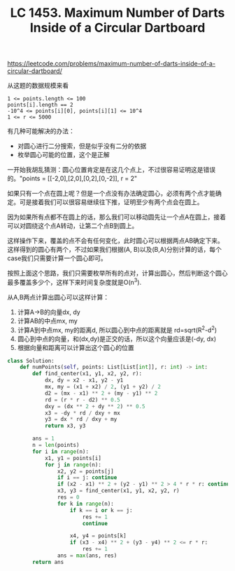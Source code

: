 #+title: LC 1453. Maximum Number of Darts Inside of a Circular Dartboard

https://leetcode.com/problems/maximum-number-of-darts-inside-of-a-circular-dartboard/

从这题的数据规模来看

#+BEGIN_EXAMPLE
1 <= points.length <= 100
points[i].length == 2
-10^4 <= points[i][0], points[i][1] <= 10^4
1 <= r <= 5000
#+END_EXAMPLE

有几种可能解决的办法：
- 对圆心进行二分搜索，但是似乎没有二分的依据
- 枚举圆心可能的位置，这个是正解

一开始我胡乱猜测：圆心位置肯定是在这几个点上，不过很容易证明这是错误的。"points = [[-2,0],[2,0],[0,2],[0,-2]], r = 2"

如果只有一个点在圆上呢？但是一个点没有办法确定圆心，必须有两个点才能确定。可是接着我们可以很容易继续往下推，证明至少有两个点会在圆上。

因为如果所有点都不在圆上的话，那么我们可以移动圆先让一个点A在圆上，接着可以对圆绕这个点A转动，让第二个点B到圆上。

这样操作下来，覆盖的点不会有任何变化，此时圆心可以根据两点AB确定下来。这样得到的圆心有两个，不过如果我们根据(A, B)以及(B,A)分别计算的话，每个case我们只需要计算一个圆心即可。

按照上面这个思路，我们只需要枚举所有的点对，计算出圆心，然后判断这个圆心最多覆盖多少个，这样下来时间复杂度就是O(n^3).

从A,B两点计算出圆心可以这样计算：
1. 计算A->B的向量dx, dy
2. 计算AB的中点mx, my
3. 计算A到中点mx, my的距离d, 所以圆心到中点的距离就是 rd=sqrt(R^2-d^2)
4. 圆心到中点的向量，和(dx,dy)是正交的话，所以这个向量应该是(-dy, dx)
5. 根据向量和距离可以计算出这个圆心的位置

#+BEGIN_SRC python
class Solution:
    def numPoints(self, points: List[List[int]], r: int) -> int:
        def find_center(x1, y1, x2, y2, r):
            dx, dy = x2 - x1, y2 - y1
            mx, my = (x1 + x2) / 2, (y1 + y2) / 2
            d2 = (mx - x1) ** 2 + (my - y1) ** 2
            rd = (r * r - d2) ** 0.5
            dxy = (dx ** 2 + dy ** 2) ** 0.5
            x3 = -dy * rd / dxy + mx
            y3 = dx * rd / dxy + my
            return x3, y3

        ans = 1
        n = len(points)
        for i in range(n):
            x1, y1 = points[i]
            for j in range(n):
                x2, y2 = points[j]
                if i == j: continue
                if (x2 - x1) ** 2 + (y2 - y1) ** 2 > 4 * r * r: continue
                x3, y3 = find_center(x1, y1, x2, y2, r)
                res = 0
                for k in range(n):
                    if k == i or k == j:
                        res += 1
                        continue

                    x4, y4 = points[k]
                    if (x3 - x4) ** 2 + (y3 - y4) ** 2 <= r * r:
                        res += 1
                ans = max(ans, res)
        return ans
#+END_SRC
